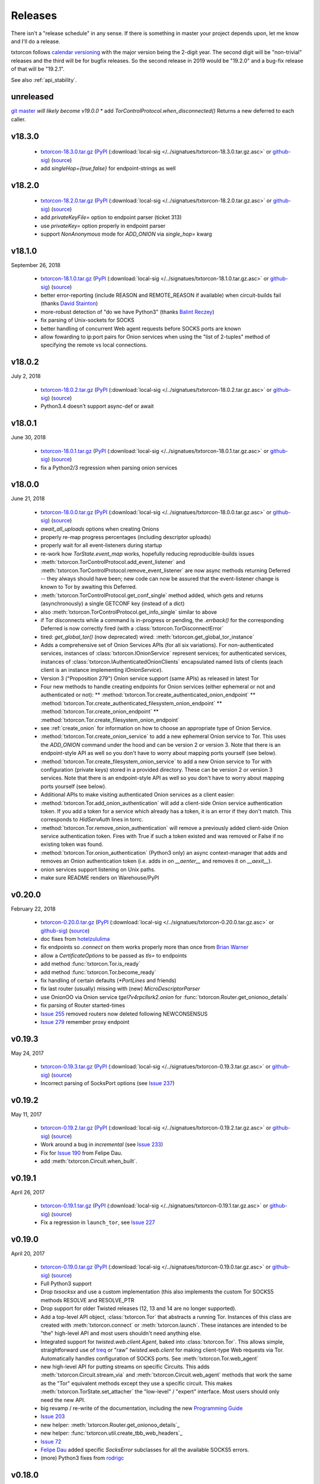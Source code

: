 .. _releases:

Releases
========

There isn't a "release schedule" in any sense. If there is something
in master your project depends upon, let me know and I'll do a
release.

txtorcon follows `calendar versioning <http://calver.org/>`_ with the
major version being the 2-digit year. The second digit will be
"non-trivial" releases and the third will be for bugfix releases. So
the second release in 2019 would be "19.2.0" and a bug-fix release of
that will be "19.2.1".

See also :ref:`api_stability`.


unreleased
----------

`git master <https://github.com/meejah/txtorcon>`_ *will likely become v19.0.0*
* add `TorControlProtocol.when_disconnected()` Returns a new deferred to each caller.

v18.3.0
-------

 * `txtorcon-18.3.0.tar.gz <http://timaq4ygg2iegci7.onion/txtorcon-18.3.0.tar.gz>`_ (`PyPI <https://pypi.python.org/pypi/txtorcon/18.3.0>`_ (:download:`local-sig </../signatues/txtorcon-18.3.0.tar.gz.asc>` or `github-sig <https://github.com/meejah/txtorcon/blob/master/signatues/txtorcon-18.3.0.tar.gz.asc?raw=true>`_) (`source <https://github.com/meejah/txtorcon/archive/v18.3.0.tar.gz>`_)
 * add `singleHop={true,false}` for endpoint-strings as well


v18.2.0
-------

 * `txtorcon-18.2.0.tar.gz <http://timaq4ygg2iegci7.onion/txtorcon-18.2.0.tar.gz>`_ (`PyPI <https://pypi.python.org/pypi/txtorcon/18.2.0>`_ (:download:`local-sig </../signatues/txtorcon-18.2.0.tar.gz.asc>` or `github-sig <https://github.com/meejah/txtorcon/blob/master/signatues/txtorcon-18.2.0.tar.gz.asc?raw=true>`_) (`source <https://github.com/meejah/txtorcon/archive/v18.2.0.tar.gz>`_)
 * add `privateKeyFile=` option to endpoint parser (ticket 313)
 * use `privateKey=` option properly in endpoint parser
 * support `NonAnonymous` mode for `ADD_ONION` via `single_hop=` kwarg


v18.1.0
-------

September 26, 2018

 * `txtorcon-18.1.0.tar.gz <http://timaq4ygg2iegci7.onion/txtorcon-18.1.0.tar.gz>`_ (`PyPI <https://pypi.python.org/pypi/txtorcon/18.1.0>`_ (:download:`local-sig </../signatues/txtorcon-18.1.0.tar.gz.asc>` or `github-sig <https://github.com/meejah/txtorcon/blob/master/signatues/txtorcon-18.1.0.tar.gz.asc?raw=true>`_) (`source <https://github.com/meejah/txtorcon/archive/v18.1.0.tar.gz>`_)
 * better error-reporting (include REASON and REMOTE_REASON if
   available) when circuit-builds fail (thanks `David Stainton
   <https://github.com/david415>`_)
 * more-robust detection of "do we have Python3" (thanks `Balint
   Reczey <https://github.com/rbalint>`_)
 * fix parsing of Unix-sockets for SOCKS
 * better handling of concurrent Web agent requests before SOCKS ports
   are known
 * allow fowarding to ip:port pairs for Onion services when using the
   "list of 2-tuples" method of specifying the remote vs local
   connections.


v18.0.2
-------

July 2, 2018

 * `txtorcon-18.0.2.tar.gz <http://timaq4ygg2iegci7.onion/txtorcon-18.0.2.tar.gz>`_ (`PyPI <https://pypi.python.org/pypi/txtorcon/18.0.2>`_ (:download:`local-sig </../signatues/txtorcon-18.0.2.tar.gz.asc>` or `github-sig <https://github.com/meejah/txtorcon/blob/master/signatues/txtorcon-18.0.2.tar.gz.asc?raw=true>`_) (`source <https://github.com/meejah/txtorcon/archive/v18.0.2.tar.gz>`_)
 * Python3.4 doesn't support async-def or await


v18.0.1
-------

June 30, 2018

 * `txtorcon-18.0.1.tar.gz <http://timaq4ygg2iegci7.onion/txtorcon-18.0.1.tar.gz>`_ (`PyPI <https://pypi.python.org/pypi/txtorcon/18.0.1>`_ (:download:`local-sig </../signatues/txtorcon-18.0.1.tar.gz.asc>` or `github-sig <https://github.com/meejah/txtorcon/blob/master/signatues/txtorcon-18.0.1.tar.gz.asc?raw=true>`_) (`source <https://github.com/meejah/txtorcon/archive/v18.0.1.tar.gz>`_)
 * fix a Python2/3 regression when parsing onion services


v18.0.0
-------

June 21, 2018

 * `txtorcon-18.0.0.tar.gz <http://timaq4ygg2iegci7.onion/txtorcon-18.0.0.tar.gz>`_ (`PyPI <https://pypi.python.org/pypi/txtorcon/18.0.0>`_ (:download:`local-sig </../signatues/txtorcon-18.0.0.tar.gz.asc>` or `github-sig <https://github.com/meejah/txtorcon/blob/master/signatues/txtorcon-18.0.0.tar.gz.asc?raw=true>`_) (`source <https://github.com/meejah/txtorcon/archive/v18.0.0.tar.gz>`_)

 * `await_all_uploads` options when creating Onions
 * properly re-map progress percentages (including descriptor uploads)
 * properly wait for all event-listeners during startup
 * re-work how `TorState.event_map` works, hopefully reducing
   reproducible-builds issues
 * :meth:`txtorcon.TorControlProtocol.add_event_listener` and
   :meth:`txtorcon.TorControlProtocol.remove_event_listener` are now
   async methods returning Deferred -- they always should have been; new
   code can now be assured that the event-listener change is known to Tor
   by awaiting this Deferred.
 * :meth:`txtorcon.TorControlProtocol.get_conf_single` method added, which
   gets and returns (asynchronously) a single GETCONF key (instead of a dict)
 * also :meth:`txtorcon.TorControlProtocol.get_info_single` similar to above
 * if Tor disconnects while a command is in-progress or pending, the
   `.errback()` for the corresponding Deferred is now correctly fired
   (with a :class:`txtorcon.TorDisconnectError`

 * tired: `get_global_tor()` (now deprecated)
   wired: :meth:`txtorcon.get_global_tor_instance`

 * Adds a comprehensive set of Onion Services APIs (for all six
   variations). For non-authenticated services, instances of
   :class:`txtorcon.IOnionService` represent services; for
   authenticated services, instances of
   :class:`txtorcon.IAuthenticatedOnionClients` encapsulated named
   lists of clients (each client is an instance implementing
   `IOnionService`).
 * Version 3 ("Proposition 279") Onion service support (same APIs) as
   released in latest Tor
 * Four new methods to handle creating endpoints for Onion services
   (either ephemeral or not and authenticated or not):
   ** :method:`txtorcon.Tor.create_authenticated_onion_endpoint`
   ** :method:`txtorcon.Tor.create_authenticated_filesystem_onion_endpoint`
   ** :method:`txtorcon.Tor.create_onion_endpoint`
   ** :method:`txtorcon.Tor.create_filesystem_onion_endpoint`
 * see :ref:`create_onion` for information on how to choose an
   appropriate type of Onion Service.

 * :method:`txtorcon.Tor.create_onion_service` to add a new ephemeral
   Onion service to Tor. This uses the `ADD_ONION` command under the
   hood and can be version 2 or version 3. Note that there is an
   endpoint-style API as well so you don't have to worry about mapping
   ports yourself (see below).
 * :method:`txtorcon.Tor.create_filesystem_onion_service` to add a new
   Onion service to Tor with configuration (private keys) stored in a
   provided directory. These can be version 2 or version 3
   services. Note that there is an endpoint-style API as well so you
   don't have to worry about mapping ports yourself (see below).

 * Additional APIs to make visiting authenticated Onion services as a
   client easier:

 * :method:`txtorcon.Tor.add_onion_authentication` will add a
   client-side Onion service authentication token. If you add a token
   for a service which already has a token, it is an error if they
   don't match. This corresponds to `HidServAuth` lines in torrc.
 * :method:`txtorcon.Tor.remove_onion_authentication` will remove a
   previously added client-side Onion service authentication
   token. Fires with True if such a token existed and was removed or
   False if no existing token was found.
 * :method:`txtorcon.Tor.onion_authentication` (Python3 only) an async
   context-manager that adds and removes an Onion authentication token
   (i.e. adds in on `__aenter__` and removes it on `__aexit__`).
 * onion services support listening on Unix paths.
 * make sure README renders on Warehouse/PyPI


v0.20.0
-------

February 22, 2018

 * `txtorcon-0.20.0.tar.gz <http://timaq4ygg2iegci7.onion/txtorcon-0.20.0.tar.gz>`_ (`PyPI <https://pypi.python.org/pypi/txtorcon/0.20.0>`_ (:download:`local-sig </../signatues/txtorcon-0.20.0.tar.gz.asc>` or `github-sig <https://github.com/meejah/txtorcon/blob/master/signatues/txtorcon-0.20.0.tar.gz.asc?raw=true>`_) (`source <https://github.com/meejah/txtorcon/archive/v0.20.0.tar.gz>`_)

 * doc fixes from `hotelzululima <https://twitter.com/hotelzululima>`_
 * fix endpoints so `.connect` on them works properly more than once
   from `Brian Warner <https://github.com/warner>`_
 * allow a `CertificateOptions` to be passed as `tls=` to endpoints
 * add method :func:`txtorcon.Tor.is_ready`
 * add method :func:`txtorcon.Tor.become_ready`
 * fix handling of certain defaults (`*PortLines` and friends)
 * fix last router (usually) missing with (new) `MicroDescriptorParser`
 * use OnionOO via Onion service `tgel7v4rpcllsrk2.onion` for :func:`txtorcon.Router.get_onionoo_details`
 * fix parsing of Router started-times
 * `Issue 255 <https://github.com/meejah/txtorcon/issues/255>`_ removed routers now deleted following NEWCONSENSUS
 * `Issue 279 <https://github.com/meejah/txtorcon/issues/279>`_ remember proxy endpoint


v0.19.3
-------

May 24, 2017

 * `txtorcon-0.19.3.tar.gz <http://timaq4ygg2iegci7.onion/txtorcon-0.19.3.tar.gz>`_ (`PyPI <https://pypi.python.org/pypi/txtorcon/0.19.3>`_ (:download:`local-sig </../signatues/txtorcon-0.19.3.tar.gz.asc>` or `github-sig <https://github.com/meejah/txtorcon/blob/master/signatues/txtorcon-0.19.3.tar.gz.asc?raw=true>`_) (`source <https://github.com/meejah/txtorcon/archive/v0.19.3.tar.gz>`_)

 * Incorrect parsing of SocksPort options (see `Issue 237 <https://github.com/meejah/txtorcon/issues/237>`_)


v0.19.2
-------

May 11, 2017

 * `txtorcon-0.19.2.tar.gz <http://timaq4ygg2iegci7.onion/txtorcon-0.19.2.tar.gz>`_ (`PyPI <https://pypi.python.org/pypi/txtorcon/0.19.2>`_ (:download:`local-sig </../signatues/txtorcon-0.19.2.tar.gz.asc>` or `github-sig <https://github.com/meejah/txtorcon/blob/master/signatues/txtorcon-0.19.2.tar.gz.asc?raw=true>`_) (`source <https://github.com/meejah/txtorcon/archive/v0.19.2.tar.gz>`_)

 * Work around a bug in `incremental` (see `Issue 233 <https://github.com/meejah/txtorcon/issues/233>`_)
 * Fix for `Issue 190 <https://github.com/meejah/txtorcon/issues/190>`_ from Felipe Dau.
 * add :meth:`txtorcon.Circuit.when_built`.


v0.19.1
-------

April 26, 2017

 * `txtorcon-0.19.1.tar.gz <http://timaq4ygg2iegci7.onion/txtorcon-0.19.1.tar.gz>`_ (`PyPI <https://pypi.python.org/pypi/txtorcon/0.19.1>`_ (:download:`local-sig </../signatues/txtorcon-0.19.1.tar.gz.asc>` or `github-sig <https://github.com/meejah/txtorcon/blob/master/signatues/txtorcon-0.19.1.tar.gz.asc?raw=true>`_) (`source <https://github.com/meejah/txtorcon/archive/v0.19.1.tar.gz>`_)

 * Fix a regression in ``launch_tor``, see `Issue 227 <https://github.com/meejah/txtorcon/issues/227>`_


v0.19.0
-------

April 20, 2017

 * `txtorcon-0.19.0.tar.gz <http://timaq4ygg2iegci7.onion/txtorcon-0.19.0.tar.gz>`_ (`PyPI <https://pypi.python.org/pypi/txtorcon/0.19.0>`_ (:download:`local-sig </../signatues/txtorcon-0.19.0.tar.gz.asc>` or `github-sig <https://github.com/meejah/txtorcon/blob/master/signatues/txtorcon-0.19.0.tar.gz.asc?raw=true>`_) (`source <https://github.com/meejah/txtorcon/archive/v0.19.0.tar.gz>`_)

 * Full Python3 support
 * Drop `txsocksx` and use a custom implementation (this also
   implements the custom Tor SOCKS5 methods RESOLVE and RESOLVE_PTR
 * Drop support for older Twisted releases (12, 13 and 14 are no
   longer supported).
 * Add a top-level API object, :class:`txtorcon.Tor` that abstracts a
   running Tor. Instances of this class are created with
   :meth:`txtorcon.connect` or :meth:`txtorcon.launch`. These
   instances are intended to be "the" high-level API and most users
   shouldn't need anything else.
 * Integrated support for `twisted.web.client.Agent`, baked into
   :class:`txtorcon.Tor`. This allows simple, straightforward use of
   treq_ or "raw" `twisted.web.client` for making client-type Web
   requests via Tor. Automatically handles configuration of SOCKS
   ports. See :meth:`txtorcon.Tor.web_agent`
 * new high-level API for putting streams on specific Circuits. This
   adds :meth:`txtorcon.Circuit.stream_via` and
   :meth:`txtorcon.Circuit.web_agent` methods that work the same as
   the "Tor" equivalent methods except they use a specific
   circuit. This makes :meth:`txtorcon.TorState.set_attacher` the
   "low-level" / "expert" interface. Most users should only need the
   new API.
 * big revamp / re-write of the documentation, including the new
   `Programming Guide
   <https://txtorcon.readthedocs.io/en/latest/guide.html>`_
 * `Issue 203 <https://github.com/meejah/txtorcon/issues/203>`_
 * new helper: :meth:`txtorcon.Router.get_onionoo_details`_
 * new helper: :func:`txtorcon.util.create_tbb_web_headers`_
 * `Issue 72 <https://github.com/meejah/txtorcon/issues/72>`_
 * `Felipe Dau <https://github.com/felipedau>`_ added specific
   `SocksError` subclasses for all the available SOCKS5 errors.
 * (more) Python3 fixes from `rodrigc <https://github.com/rodrigc>`_

.. _Automat: https://github.com/glyph/automat
.. _treq: https://pypi.python.org/pypi/treq


v0.18.0
-------

January 11, 2017

 * `txtorcon-0.18.0.tar.gz <http://timaq4ygg2iegci7.onion/txtorcon-0.18.0.tar.gz>`_ (`PyPI <https://pypi.python.org/pypi/txtorcon/0.18.0>`_ (:download:`local-sig </../signatues/txtorcon-0.18.0.tar.gz.asc>` or `github-sig <https://github.com/meejah/txtorcon/blob/master/signatues/txtorcon-0.18.0.tar.gz.asc?raw=true>`_) (`source <https://github.com/meejah/txtorcon/archive/v0.18.0.tar.gz>`_)
 * `issue 200 <https://github.com/meejah/txtorcon/issues/200>`_: better feedback if the cookie data can't be read


v0.17.0
-------

*October 4, 2016*

 * `txtorcon-0.17.0.tar.gz <http://timaq4ygg2iegci7.onion/txtorcon-0.17.0.tar.gz>`_ (`PyPI <https://pypi.python.org/pypi/txtorcon/0.17.0>`_ (:download:`local-sig </../signatues/txtorcon-0.17.0.tar.gz.asc>` or `github-sig <https://github.com/meejah/txtorcon/blob/master/signatues/txtorcon-0.17.0.tar.gz.asc?raw=true>`_) (`source <https://github.com/meejah/txtorcon/archive/v0.17.0.tar.gz>`_)
 * `issue 187 <https://github.com/meejah/txtorcon/issues/187>`_: fix unix-socket control endpoints
 * sometimes mapping streams to hostnames wasn't working properly
 * backwards-compatibility API for `socks_hostname` was incorrectly named


v0.16.1
-------

*August 31, 2016*

 * `txtorcon-0.16.1.tar.gz <http://timaq4ygg2iegci7.onion/txtorcon-0.16.1.tar.gz>`_ (`PyPI <https://pypi.python.org/pypi/txtorcon/0.16.1>`_ (:download:`local-sig </../signatues/txtorcon-0.16.1.tar.gz.asc>` or `github-sig <https://github.com/meejah/txtorcon/blob/master/signatues/txtorcon-0.16.1.tar.gz.asc?raw=true>`_) (`source <https://github.com/meejah/txtorcon/archive/v0.16.1.tar.gz>`_)
 * `issue 172 <https://github.com/meejah/txtorcon/issues/172>`_: give `TorProcessProtocol` a `.quit` method
 * `issue 181 <https://github.com/meejah/txtorcon/issues/181>`_: enable SOCKS5-over-unix-sockets for TorClientEndpoint (thanks to `david415 <https://github.com/david415>`_


v0.16.0
-------

 * there wasn't one, `because reasons <https://github.com/meejah/txtorcon/commit/e4291c01ff223d3cb7774437cafa2f06ca195bcf>`_.


v0.15.1
-------

 * `txtorcon-0.15.1.tar.gz <http://timaq4ygg2iegci7.onion/txtorcon-0.15.1.tar.gz>`_ (`PyPI <https://pypi.python.org/pypi/txtorcon/0.15.1>`_ (:download:`local-sig </../signatues/txtorcon-0.15.1.tar.gz.asc>` or `github-sig <https://github.com/meejah/txtorcon/blob/master/signatues/txtorcon-0.15.1.tar.gz.asc?raw=true>`_) (`source <https://github.com/meejah/txtorcon/archive/v0.15.1.tar.gz>`_)
 * fix `issue 179 <https://github.com/meejah/txtorcon/issues/179>`_ with `Circuit.age`.


v0.15.0
-------

*July 26, 2016*

 * `txtorcon-0.15.0.tar.gz <http://timaq4ygg2iegci7.onion/txtorcon-0.15.0.tar.gz>`_ (`PyPI <https://pypi.python.org/pypi/txtorcon/0.15.0>`_ (:download:`local-sig </../signatues/txtorcon-0.15.0.tar.gz.asc>` or `github-sig <https://github.com/meejah/txtorcon/blob/master/signatues/txtorcon-0.15.0.tar.gz.asc?raw=true>`_) (`source <https://github.com/meejah/txtorcon/archive/v0.15.0.tar.gz>`_)
 * added support for NULL control-port-authentication which is often
   appropriate when used with a UNIX domain socket
 * switched to `ipaddress
   <https://docs.python.org/3/library/ipaddress.html>`_ instead of
   Google's ``ipaddr``; the API should be the same from a user
   perspective but **packagers and tutorials** will want to change
   their instructions slightly (``pip install ipaddress`` or ``apt-get
   install python-ipaddress`` are the new ways).
 * support the new ADD_ONION and DEL_ONION "ephemeral hidden services"
   commands in TorConfig
 * a first stealth-authentication implementation (for "normal" hidden
   services, not ephemeral)
 * bug-fix from `david415 <https://github.com/david415>`_ to raise
   ConnectionRefusedError instead of StopIteration when running out of
   SOCKS ports.
 * new feature from `david415 <https://github.com/david415>`_ adding a
   ``build_timeout_circuit`` method which provides a Deferred that
   callbacks only when the circuit is completely built and errbacks if
   the provided timeout expires. This is useful because
   :meth:`txtorcon.TorState.build_circuit` callbacks as soon as a Circuit
   instance can be provided (and then you'd use
   :meth:`txtorcon.Circuit.when_built` to find out when it's done building).
 * new feature from `coffeemakr <https://github.com/coffeemakr>`_
   falling back to password authentication if cookie authentication
   isn't available (or fails, e.g. because the file isn't readable).
 * both TorState and TorConfig now have a ``.from_protocol`` class-method.
 * spec-compliant string-un-escaping from `coffeemakr <https://github.com/coffeemakr>`_
 * a proposed new API: :meth:`txtorcon.connect`
 * fix `issue 176 <https://github.com/meejah/txtorcon/issues/176>`_


v0.14.2
-------

*December 2, 2015*

 * `txtorcon-0.14.2.tar.gz <http://timaq4ygg2iegci7.onion/txtorcon-0.14.2.tar.gz>`_ (`PyPI <https://pypi.python.org/pypi/txtorcon/0.14.2>`_ (:download:`local-sig </../signatues/txtorcon-0.14.2.tar.gz.asc>` or `github-sig <https://github.com/meejah/txtorcon/blob/master/signatues/txtorcon-0.14.2.tar.gz.asc?raw=true>`_) (`source <https://github.com/meejah/txtorcon/archive/v0.14.2.tar.gz>`_)
 * compatibility for Twisted 15.5.0 (released on 0.14.x for `OONI <http://ooni.io/>`_)


v0.14.1
-------

*October 25, 2015*

 * subtle bug with ``.is_built`` on Circuit; changing the API (but
   with backwards-compatibility until 0.15.0 at least)


v0.14.0
-------

*September 26, 2015*

 * `txtorcon-0.14.0.tar.gz <http://timaq4ygg2iegci7.onion/txtorcon-0.14.0.tar.gz>`_ (`PyPI <https://pypi.python.org/pypi/txtorcon/0.14.0>`_ (:download:`local-sig </../signatues/txtorcon-0.14.0.tar.gz.asc>` or `github-sig <https://github.com/meejah/txtorcon/blob/master/signatues/txtorcon-0.14.0.tar.gz.asc?raw=true>`_) (`source <https://github.com/meejah/txtorcon/archive/v0.14.0.tar.gz>`_)
 * :class:`txtorcon.interface.IStreamAttacher` handling was missing ``None`` and ``DO_NOT_ATTACH`` cases if a Deferred was returned.
 * add ``.is_built`` Deferred to :class:`txtorcon.Circuit` that gets `callback()`d when the circuit becomes BUILT
 * `david415 <https://github.com/david415>`_ ported his ``tor:``
   endpoint parser so now both client and server endpoints are
   supported. This means **any** Twisted program using endpoints can
   use Tor as a client. For example, to connect to txtorcon's Web site:
   ``ep = clientFromString("tor:timaq4ygg2iegci7.onion:80")``.
   (In the future, I'd like to automatically launch Tor if required, too).
 * Python3 fixes from `isis <https://github.com/isislovecruft>`_ (note: needs Twisted 15.4.0+)


v0.13.0
-------

*May 10, 2015*

 * `txtorcon-0.13.0.tar.gz <http://timaq4ygg2iegci7.onion/txtorcon-0.13.0.tar.gz>`_ (`PyPI <https://pypi.python.org/pypi/txtorcon/0.13.0>`_ (:download:`local-sig </../signatues/txtorcon-0.13.0.tar.gz.asc>` or `github-sig <https://github.com/meejah/txtorcon/blob/master/signatues/txtorcon-0.13.0.tar.gz.asc?raw=true>`_) (`source <https://github.com/meejah/txtorcon/archive/v0.13.0.tar.gz>`_)
 * support ``basic`` and ``stealth`` hidden service authorization, and parse ``client_keys`` files.
 * 2x speedup for TorState parsing (mostly by lazy-parsing timestamps)
 * can now parse ~75000 microdescriptors/second per core of 3.4GHz Xeon E3
 * ``launch_tor`` now doesn't use a temporary ``torrc`` (command-line options instead)
 * tons of pep8 cleanups
 * several improvements to hidden-service configuration from `sambuddhabasu1`_.
 * populated valid signals from ``GETINFO signals/names`` from `sambuddhabasu1`_.

.. _sambuddhabasu1: https://github.com/sammyshj


v0.12.0
-------

*February 3, 2015*

 * `txtorcon-0.12.0.tar.gz <http://timaq4ygg2iegci7.onion/txtorcon-0.12.0.tar.gz>`_ (`PyPI <https://pypi.python.org/pypi/txtorcon/0.12.0>`_ (:download:`local-sig </../signatues/txtorcon-0.12.0.tar.gz.asc>` or `github-sig <https://github.com/meejah/txtorcon/blob/master/signatues/txtorcon-0.12.0.tar.gz.asc?raw=true>`_) (`source <https://github.com/meejah/txtorcon/archive/v0.12.0.tar.gz>`_)
 * doc, code and import cleanups from `Kali Kaneko <https://github.com/kalikaneko>`_
 * HiddenServiceDirGroupReadable support
 * Issue #80: honour ``ControlPort 0`` in incoming TorConfig
   instance. The caller owns both pieces: you have to figure out when
   it's bootstraped, and are responsible for killing it off.
 * Issue #88: clarify documentation and fix appending to some config lists
 * If GeoIP data isn't loaded in Tor, it sends protocol errors; if
   txtorcon also hasn't got GeoIP data, the queries for country-code
   fail; this error is now ignored.
 * **100% unit-test coverage!** (line coverage)
 * PyPy support (well, at least all tests pass)
 * TCP4HiddenServiceEndpoint now waits for descriptor upload before
   the ``listen()`` call does its callback (this means when using
   ``onion:`` endpoint strings, or any of the :doc:`endpoints APIs
   <txtorcon-endpoints>` your hidden service is 100% ready for action
   when you receive the callback)
 * ``TimeIntervalCommaList`` from Tor config supported
 * :class:`TorControlProtocol <txtorcon.TorControlProtocol>` now has a ``.all_routers`` member (a ``set()`` of all Routers)
 * documentation fix from `sammyshj <https://github.com/sammyshj>`_


v0.11.0
-------

*August 16, 2014*

 * September 6, 2015. bugfix release: `txtorcon-0.11.1.tar.gz <http://timaq4ygg2iegci7.onion/txtorcon-0.11.1.tar.gz>`_ (`PyPI <https://pypi.python.org/pypi/txtorcon/0.11.1>`_ (:download:`local-sig </../signatues/txtorcon-0.11.1.tar.gz.asc>` or `github-sig <https://github.com/meejah/txtorcon/blob/master/signatues/txtorcon-0.11.1.tar.gz.asc?raw=true>`_) (`source <https://github.com/meejah/txtorcon/archive/v0.11.1.tar.gz>`_)
 * fixed Debian bug `797261 <https://bugs.debian.org/cgi-bin/bugreport.cgi?bug=797261>`_ causing 3 tests to fail
 * `txtorcon-0.11.0.tar.gz <http://timaq4ygg2iegci7.onion/txtorcon-0.11.0.tar.gz>`_ (`PyPI <https://pypi.python.org/pypi/txtorcon/0.11.0>`_ (:download:`local-sig </../signatues/txtorcon-0.11.0.tar.gz.asc>` or `github-sig <https://github.com/meejah/txtorcon/blob/master/signatues/txtorcon-0.11.0.tar.gz.asc?raw=true>`_) (`source <https://github.com/meejah/txtorcon/archive/v0.11.0.tar.gz>`_) 
 * More control for ``launch_tor``: access stdout, stderr in real-time
   and control whether we kill Tor on and stderr output. See issue #79.
 * Warning about ``build_circuit`` being called without a guard first
   is now optional (default is still warn) (from arlolra_)
 * ``available_tcp_port()`` now in util (from arlolra_)
 * ``TorState`` now has a ``.routers_by_hash`` member (from arlolra_)

.. _arlolra: https://github.com/arlolra

v0.10.1
-------

*July 20, 2014*

 * `txtorcon-0.10.1.tar.gz <http://timaq4ygg2iegci7.onion/txtorcon-0.10.1.tar.gz>`_ (`PyPI <https://pypi.python.org/pypi/txtorcon/0.10.1>`_ (:download:`local-sig </../signatues/txtorcon-0.10.1.tar.gz.asc>` or `github-sig <https://github.com/meejah/txtorcon/blob/master/signatues/txtorcon-0.10.1.tar.gz.asc?raw=true>`_) (`source <https://github.com/meejah/txtorcon/archive/v0.10.1.tar.gz>`_) 
 * fix bug incorrectly issuing RuntimeError in brief window of time on event-listeners
 * issue #78: Add tox tests and fix for Twisted 12.0.0 (and prior), as this is what Debian squeeze ships
 * issue #77: properly expand relative and tilde paths for ``hiddenServiceDir`` via endpoints


v0.10.0
-------

*June 15, 2014*

 * `txtorcon-0.10.0.tar.gz <http://timaq4ygg2iegci7.onion/txtorcon-0.10.0.tar.gz>`_ (`PyPI <https://pypi.python.org/pypi/txtorcon/0.10.0>`_ (:download:`local-sig </../signatues/txtorcon-0.10.0.tar.gz.asc>` or `github-sig <https://github.com/meejah/txtorcon/blob/master/signatues/txtorcon-0.10.0.tar.gz.asc?raw=true>`_) (`source <https://github.com/meejah/txtorcon/archive/v0.10.0.tar.gz>`_)
 * In collaboration with `David Stainton <https://github.com/david415>`_ after a pull-request, we
   have endpoint parser plugins for Twisted! This means code like
   ``serverFromString("onion:80").listen(...)`` is enough to start a
   service.
 * The above **also** means that **any** endpoint-using Twisted program can immediately offer its TCP services via Hidden Service with **no code changes**.    For example, using Twisted Web to serve a WSGI web application would be simply: ``twistd web --port onion:80 --wsgi web.app``
 * switch to a slightly-modified `Alabaster Sphinx theme <https://github.com/bitprophet/alabaster>`_
 * added howtos to documentation


v0.9.2
------

*April 23, 2014*

 * `txtorcon-0.9.2.tar.gz <http://timaq4ygg2iegci7.onion/txtorcon-0.9.2.tar.gz>`_ (:download:`local-sig </../signatues/txtorcon-0.9.2.tar.gz.asc>` or `github-sig <https://github.com/meejah/txtorcon/blob/master/signatues/txtorcon-0.9.2.tar.gz.asc?raw=true>`_) (`source <https://github.com/meejah/txtorcon/archive/v0.9.2.tar.gz>`_)
 * add ``on_disconnect`` callback for TorControlProtocol (no more monkey-patching Protocol API)
 * add ``age()`` method to Circuit
 * add ``time_created`` property to Circuit
 * don't incorrectly listen for NEWDESC events in TorState
 * add ``.flags`` dict to track flags in Circuit, Stream
 * ``build_circuit()`` can now take hex IDs (as well as Router instances)
 * add ``unique_name`` property to Router (returns the hex id, unless ``Named`` then return name)
 * add ``location`` property to Router
 * ``TorState.close_circuit`` now takes either a Circuit ID or Circuit instance
 * ``TorState.close_stream`` now takes either a Stream ID or Stream instance
 * support both GeoIP API versions
 * more test-coverage
 * small patch from `enriquefynn <https://github.com/enriquefynn>`_ improving ``tor`` binary locating
 * strip OK lines in TorControlProtocol (see `issue #8 <https://github.com/meejah/txtorcon/issues/8>`_)
 * use TERM not KILL when Tor launch times out (see `issue #68 <https://github.com/meejah/txtorcon/pull/68>`_) from ``hellais``


v0.9.1
------

*January 20, 2014*

 * `txtorcon-0.9.1.tar.gz <http://timaq4ygg2iegci7.onion/txtorcon-0.9.1.tar.gz>`_ (:download:`local-sig </../signatues/txtorcon-0.9.1.tar.gz.asc>` or `github-sig <https://github.com/meejah/txtorcon/blob/master/signatues/txtorcon-0.9.1.tar.gz.asc?raw=true>`_) (`source <https://github.com/meejah/txtorcon/archive/v0.9.1.tar.gz>`_)
 * put test/ directory at the top level
 * using "`coverage <http://nedbatchelder.com/code/coverage/>`_" tool instead of custom script
 * using `coveralls.io <https://coveralls.io/r/meejah/txtorcon>`_ and `travis-ci <https://travis-ci.org/meejah/txtorcon>`_ for test coverage and continuous integration
 * `issue #56 <https://github.com/meejah/txtorcon/issues/56>`_: added Circuit.close() and Stream.close() starting from aagbsn's patch
 * parsing issues with multi-line keyword discovered and resolved
 * preserve router nicks from long-names if consensus lacks an entry (e.g. bridges)
 * using `Twine <https://github.com/dstufft/twine>`_ for releases
 * `Wheel <http://wheel.readthedocs.org/en/latest/>`_ release now also available
 * `issue #57 <https://github.com/meejah/txtorcon/issues/57>`_: "python setup.py develop" now supported
 * `issue #59 <https://github.com/meejah/txtorcon/pull/59>`_: if tor_launch() times out, Tor is properly killed (starting with pull-request from Ryman)
 * experimental docker.io-based tests (for HS listening, and tor_launch() timeouts)
 * `issue #55 <https://github.com/meejah/txtorcon/issues/55>`_: pubkey link on readthedocs
 * `issue #63 <https://github.com/meejah/txtorcon/issues/55>`_
 * clean up GeoIP handling, and support pygeoip both pre and post 0.3
 * slightly improve unit-test coverage (now at 97%, 61 lines of 2031 missing)
 * added a `Walkthrough <walkthrough.html>`_ to the documentation


v0.8.2
------

*November 22, 2013*

 * `txtorcon-0.8.2.tar.gz <http://timaq4ygg2iegci7.onion/txtorcon-0.8.2.tar.gz>`_ (:download:`local-sig </../signatues/txtorcon-0.8.2.tar.gz.asc>` or `github-sig <https://github.com/meejah/txtorcon/blob/master/signatues/txtorcon-0.8.2.tar.gz.asc?raw=true>`_) (`source <https://github.com/meejah/txtorcon/archive/v0.8.2.tar.gz>`_)
 * ensure hidden service server-side endpoints listen only on 127.0.0.1


v0.8.1
------

*May 13, 2013*

 * `txtorcon-0.8.1.tar.gz <http://timaq4ygg2iegci7.onion/txtorcon-0.8.1.tar.gz>`_ (:download:`local-sign </../signatues/txtorcon-0.8.1.tar.gz.sig>` or `github-sig <https://github.com/meejah/txtorcon/blob/master/signatues/txtorcon-0.8.1.tar.gz.sig?raw=true>`_) (`source <https://github.com/meejah/txtorcon/archive/v0.8.1.tar.gz>`_)
 * fixed improper import in setup.py preventing 0.8.0 from installing
 * signatures with proper subkey this time
 * Proper file-flushing in tests and PyPy fixes from Lukas Lueg
 * docs build issue from isis

v0.8.0
------

*April 11, 2013* (actually uploaded May 11)

 * **Please use 0.8.1; this won't install due to import problem in setup.py (unless you have pypissh).**
 * following `semantic versioning <http://semver.org/>`_;
 * slight **API change** :meth:`.ICircuitListener.circuit_failed`, :meth:`~.ICircuitListener.circuit_closed` and :meth:`.IStreamListener.stream_failed`, :meth:`~.IStreamListener.stream_closed` and :meth:`~.IStreamListener.stream_detach` all now include any keywords in the notification method (some of these lacked flags, or only included some) (`issue #18 <https://github.com/meejah/txtorcon/issues/18>`_);
 * launch_tor() can take a timeout (starting with a patch from hellais);
 * cleanup from aagbsn;
 * more test coverage;
 * run tests cleanly without graphviz (from lukaslueg);
 * `issue #26 <https://github.com/meejah/txtorcon/issues/26>`_ fix from lukaslueg;
 * pep8 and whitespace targets plus massive cleanup (now pep8 clean, from lukaslueg);
 * `issue #30 <https://github.com/meejah/txtorcon/issues/30>`_ fix reported by webmeister making ipaddr actually-optional;
 * example using synchronous web server (built-in SimpleHTTPServer) with txtorcon (from lukaslueg);
 * TorState can now create circuits without an explicit path;
 * passwords for non-cookie authenticated sessions use a password callback (that may return a Deferred) instead of a string (`issue #44 <https://github.com/meejah/txtorcon/issues/44>`_);
 * fixes for AddrMap in case `#8596 <https://trac.torproject.org/projects/tor/ticket/8596>`_ is implemented;

v0.7
----

*November 21, 2012*

 * `txtorcon-0.7.tar.gz <http://timaq4ygg2iegci7.onion/txtorcon-0.7.tar.gz>`_ (:download:`local-sig <../signatues/txtorcon-0.7.tar.gz.sig>` or `github-sig <https://github.com/meejah/txtorcon/blob/master/signatues/txtorcon-0.7.tar.gz.sig?raw=true>`_) (`source <https://github.com/meejah/txtorcon/tarball/v0.7>`_)
 * `issue #20 <https://github.com/meejah/txtorcon/issues/20>`_ config object now hooked up correctly after launch_tor();
 * `patch <https://github.com/meejah/txtorcon/pull/22>`_ from hellais for properly handling data_dir given to TCPHiddenServiceEndpoint;
 * `.tac example <https://github.com/meejah/txtorcon/pull/19>`_ from mmaker;
 * allow TorConfig().hiddenservices.append(hs) to work properly with no attached protocol

v0.6
----

*October 10, 2012*

 * `txtorcon-0.6.tar.gz <http://timaq4ygg2iegci7.onion/txtorcon-0.6.tar.gz>`_ (:download:`local-sig <../signatues/txtorcon-0.6.tar.gz.sig>` or `github-sig <https://github.com/meejah/txtorcon/blob/master/signatues/txtorcon-0.6.tar.gz.sig?raw=true>`_) (`source <https://github.com/meejah/txtorcon/tarball/v0.6>`_)
 * debian packaging (mmaker);
 * psutil fully gone;
 * *changed API* for launch_tor() to use TorConfig instead of args;
 * TorConfig.save() works properly with no connected Tor;
 * fix incorrect handling of 650 immediately after connect;
 * `pep8 compliance <http://www.python.org/dev/peps/pep-0008/>`_;
 * use assertEqual in tests;
 * messages with embdedded keywords work properly;
 * fix bug with setup.py + pip;
 * `issue #15 <https://github.com/meejah/txtorcon/issues/15>`_ reported along with patch by `Isis Lovecruft <https://github.com/isislovecruft>`_;
 * consolidate requirements (from `aagbsn <https://github.com/aagbsn>`_);
 * increased test coverage and various minor fixes;
 * https URIs for ReadTheDocs;

v0.5
----
June 20, 2012

 * `txtorcon-0.5.tar.gz <txtorcon-0.5.tar.gz>`_ (`txtorcon-0.5.tar.gz.sig <txtorcon-0.5.tar.gz.sig>`_) (`source <https://github.com/meejah/txtorcon/tarball/v0.5>`_)
 * remove psutil as a dependency, including from `util.process_from_address`

v0.4
----
June 6, 2012

 * `txtorcon-0.4.tar.gz <txtorcon-0.4.tar.gz>`_ (`txtorcon-0.4.tar.gz.sig <txtorcon-0.4.tar.gz.sig>`_)
 * remove built documentation from distribution; 
 * fix PyPI problems ("pip install txtorcon" now works)

v0.3
----
 * 0.3 was broken when released (docs couldn't build).

v0.2
----
June 1, 2012

 * `txtorcon-0.2.tar.gz <txtorcon-0.2.tar.gz>`_ (`txtorcon-0.2.tar.gz.sig <txtorcon-0.2.tar.gz.sig>`_)
 * incremental parsing;
 * faster TorState startup;
 * SAFECOOKIE support;
 * several bug fixes;
 * options to `circuit_failure_rates.py` example to make it actually-useful;
 * include built documentation + sources in tarball;
 * include tests in tarball;
 * improved logging;
 * patches from `mmaker <https://github.com/mmaker>`_ and `kneufeld <https://github.com/kneufeld>`_;

v0.1
----
march, 2012

 * `txtorcon-0.1.tar.gz <txtorcon-0.1.tar.gz>`_ (`txtorcon-0.1.tar.gz.sig <txtorcon-0.1.tar.gz.sig>`_)

